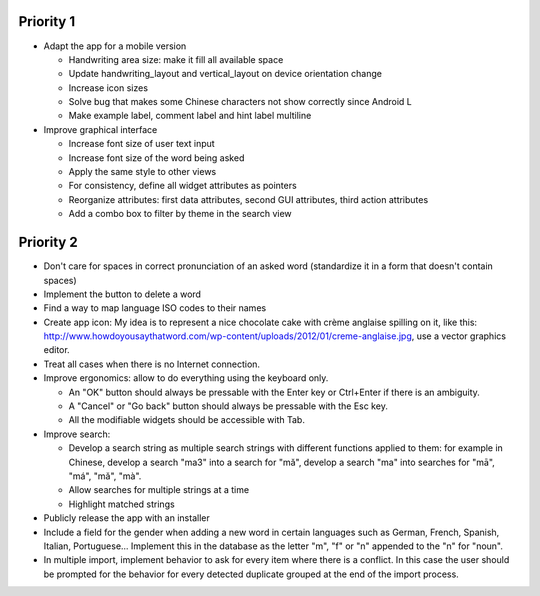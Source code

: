 Priority 1
----------
* Adapt the app for a mobile version

  * Handwriting area size: make it fill all available space
  * Update handwriting_layout and vertical_layout on device orientation change
  * Increase icon sizes
  * Solve bug that makes some Chinese characters not show correctly since Android L
  * Make example label, comment label and hint label multiline

* Improve graphical interface

  * Increase font size of user text input
  * Increase font size of the word being asked
  * Apply the same style to other views
  * For consistency, define all widget attributes as pointers
  * Reorganize attributes: first data attributes, second GUI attributes, third action attributes
  * Add a combo box to filter by theme in the search view

Priority 2
----------
* Don't care for spaces in correct pronunciation of an asked word (standardize it in a form that doesn't contain spaces)
* Implement the button to delete a word
* Find a way to map language ISO codes to their names
* Create app icon: My idea is to represent a nice chocolate cake with crème anglaise spilling on it, like this: 
  http://www.howdoyousaythatword.com/wp-content/uploads/2012/01/creme-anglaise.jpg, use a vector graphics editor.
* Treat all cases when there is no Internet connection.
* Improve ergonomics: allow to do everything using the keyboard only.

  * An "OK" button should always be pressable with the Enter key or Ctrl+Enter if there is an ambiguity.
  * A "Cancel" or "Go back" button should always be pressable with the Esc key.
  * All the modifiable widgets should be accessible with Tab.
  
* Improve search:

  * Develop a search string as multiple search strings with different functions applied to them: for example in Chinese, develop a search "ma3" into a search for "mǎ", develop a search "ma" into searches for "mā", "má", "mǎ", "mà".
  * Allow searches for multiple strings at a time
  * Highlight matched strings
  
* Publicly release the app with an installer
* Include a field for the gender when adding a new word in certain languages such as German, French, Spanish, Italian, Portuguese... Implement this in the database as the letter "m", "f" or "n" appended to the "n" for "noun".
* In multiple import, implement behavior to ask for every item where there is a conflict. In this case the user should be prompted for the behavior for every detected duplicate grouped at the end of the import process.
